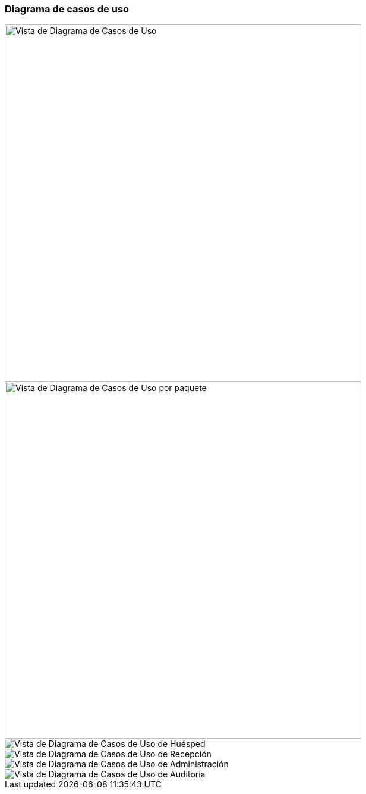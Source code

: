 === Diagrama de casos de uso

image::useCaseDiagramSistemaHotelero.png[Vista de Diagrama de Casos de Uso, width=600, align=center]


image::useCaseDiagramSistemaHoteleroPackage.png[Vista de Diagrama de Casos de Uso por paquete, width=600, align=center]


image::useCaseDiagramHuesped.png[Vista de Diagrama de Casos de Uso de Huésped, high=500,align=center]


image::useCaseDiagramRecepcion.png[Vista de Diagrama de Casos de Uso de Recepción, high=500, align=center]


image::useCaseDiagramAdministracion.png[Vista de Diagrama de Casos de Uso de Administración, high=500, align=center]


image::useCaseDiagramAuditoria.png[Vista de Diagrama de Casos de Uso de Auditoría, high=500, align=center]

